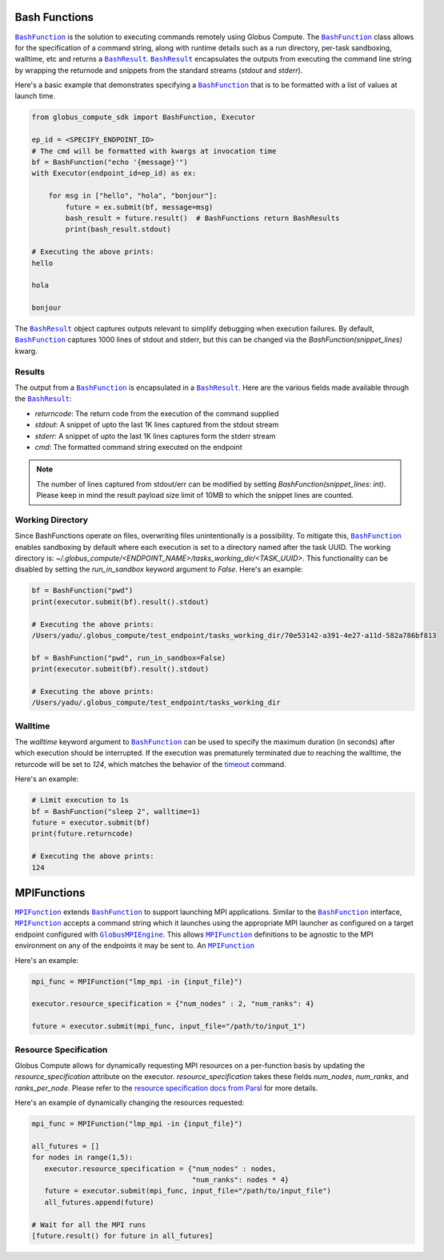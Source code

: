 Bash Functions
--------------

|BashFunction|_ is the solution to executing commands remotely using Globus Compute.
The |BashFunction|_ class allows for the specification of a command string, along with
runtime details such as a run directory, per-task sandboxing, walltime, etc and returns a
|BashResult|_. |BashResult|_ encapsulates the outputs from executing the command line string
by wrapping the returnode and snippets from the standard streams (`stdout` and `stderr`).

Here's a basic example that demonstrates specifying a |BashFunction|_ that is to be
formatted with a list of values at launch time.

.. code-block:: python

   from globus_compute_sdk import BashFunction, Executor

   ep_id = <SPECIFY_ENDPOINT_ID>
   # The cmd will be formatted with kwargs at invocation time
   bf = BashFunction("echo '{message}'")
   with Executor(endpoint_id=ep_id) as ex:

       for msg in ["hello", "hola", "bonjour"]:
           future = ex.submit(bf, message=msg)
           bash_result = future.result()  # BashFunctions return BashResults
           print(bash_result.stdout)

   # Executing the above prints:
   hello

   hola

   bonjour


The |BashResult|_ object captures outputs relevant to simplify debugging when execution
failures. By default, |BashFunction|_ captures 1000 lines of stdout and stderr, but this
can be changed via the `BashFunction(snippet_lines)` kwarg.

Results
^^^^^^^

The output from a |BashFunction|_ is encapsulated in a |BashResult|_. Here are the various fields made
available through the |BashResult|_:

* `returncode`: The return code from the execution of the command supplied
* `stdout`: A snippet of upto the last 1K lines captured from the stdout stream
* `stderr`: A snippet of upto the last 1K lines captures form the stderr stream
* `cmd`: The formatted command string executed on the endpoint

.. note::
   The number of lines captured from stdout/err can be modified by setting `BashFunction(snippet_lines: int)`.
   Please keep in mind the result payload size limit of 10MB to which the snippet lines are counted.

Working Directory
^^^^^^^^^^^^^^^^^

Since BashFunctions operate on files, overwriting files unintentionally is a possibility. To mitigate this,
|BashFunction|_ enables sandboxing by default where each execution is set to a directory named after the task
UUID. The working directory is: `~/.globus_compute/<ENDPOINT_NAME>/tasks_working_dir/<TASK_UUID>`.
This functionality can be disabled by setting the `run_in_sandbox` keyword argument to `False`.
Here's an example:

.. code-block:: python

   bf = BashFunction("pwd")
   print(executor.submit(bf).result().stdout)

   # Executing the above prints:
   /Users/yadu/.globus_compute/test_endpoint/tasks_working_dir/70e53142-a391-4e27-a11d-582a786bf813

   bf = BashFunction("pwd", run_in_sandbox=False)
   print(executor.submit(bf).result().stdout)

   # Executing the above prints:
   /Users/yadu/.globus_compute/test_endpoint/tasks_working_dir

Walltime
^^^^^^^^

The `walltime` keyword argument to |BashFunction|_ can be used to specify the maximum duration (in seconds)
after which execution should be interrupted. If the execution was prematurely terminated due to reaching
the walltime, the returcode will be set to `124`, which matches the behavior of the
`timeout <https://ss64.com/bash/timeout.html>`_ command.

Here's an example:

.. code-block:: python

   # Limit execution to 1s
   bf = BashFunction("sleep 2", walltime=1)
   future = executor.submit(bf)
   print(future.returncode)

   # Executing the above prints:
   124


MPIFunctions
------------

|MPIFunction|_ extends |BashFunction|_ to support launching MPI applications. Similar
to the |BashFunction|_ interface, |MPIFunction|_ accepts a command string which it
launches using the appropriate MPI launcher as configured on a target endpoint configured
with |GlobusMPIEngine|_. This allows |MPIFunction|_ definitions to be agnostic to the
MPI environment on any of the endpoints it may be sent to. An |MPIFunction|_

Here's an example:

.. code-block:: python

   mpi_func = MPIFunction("lmp_mpi -in {input_file}")

   executor.resource_specification = {"num_nodes" : 2, "num_ranks": 4}

   future = executor.submit(mpi_func, input_file="/path/to/input_1")


Resource Specification
^^^^^^^^^^^^^^^^^^^^^^

Globus Compute allows for dynamically requesting MPI resources on a per-function basis
by updating the `resource_specification` attribute on the executor. `resource_specification`
takes these fields `num_nodes`, `num_ranks`, and `ranks_per_node`. Please refer to the
`resource specification docs from Parsl <https://parsl.readthedocs.io/en/stable/userguide/mpi_apps.html#writing-an-mpi-app>`_
for more details.

Here's an example of dynamically changing the resources requested:

.. code-block:: python

   mpi_func = MPIFunction("lmp_mpi -in {input_file}")

   all_futures = []
   for nodes in range(1,5):
      executor.resource_specification = {"num_nodes" : nodes,
                                         "num_ranks": nodes * 4}
      future = executor.submit(mpi_func, input_file="/path/to/input_file")
      all_futures.append(future)

   # Wait for all the MPI runs
   [future.result() for future in all_futures]





.. |BashFunction| replace:: ``BashFunction``
.. _BashFunction: reference/bash_function.html

.. |BashResult| replace:: ``BashResult``
.. _BashResult: reference/bash_function.html#globus_compute_sdk.sdk.bash_function.BashResult

.. |MPIFunction| replace:: ``MPIFunction``
.. _MPIFunction: reference/mpi_function.html

.. |GlobusMPIEngine| replace:: ``GlobusMPIEngine``
.. _GlobusMPIEngine: reference/mpi_engine.html
